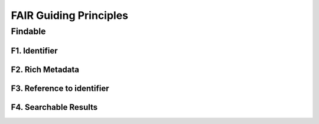 .. _FAIR quality metrics:

####################################
FAIR Guiding Principles
####################################

********************
Findable
********************

F1. Identifier
=========

F2. Rich Metadata
=========

F3. Reference to identifier
=========

F4. Searchable Results
=========